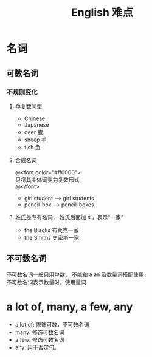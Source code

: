 #+TITLE: English 难点

#+OPTIONS: \n:t

* 名词
** 可数名词
*** 不规则变化

**** 单复数同型
- Chinese
- Japanese
- deer   鹿
- sheep  羊
- fish   鱼 
**** 合成名词
@<font color="#ff0000">
 只将其主体词变为复数形式
@</font>

- girl student -->  girl students
- pencil-box --> pencil-boxes
**** 姓氏是专有名词， 姓氏后面加 s ，表示“一家”
- the Blacks 布莱克一家
- the Smiths 史密斯一家

** 不可数名词
不可数名词一般只用单数， 不能和 a an 及数量词搭配使用，
不可数名词表示数量时，使用量词







* a lot of, many, a few, any
- a lot of: 修饰可数，不可数名词
- many: 修饰可数名词
- a few: 修饰可数名词
- any: 用于否定句。

